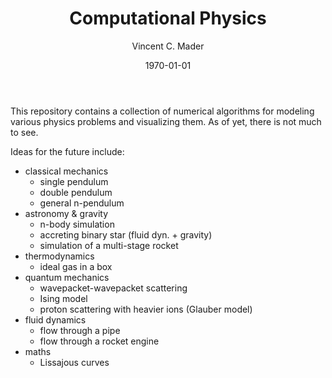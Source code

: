 #+latex_class: article
#+latex_class_options: a4paper
#+latex_compiler: pdflatex
#+latex_class_options:
#+latex_header: \input{/home/vinc/docs/LaTeX/reportheader.tex}
#+latex_header_extra:
#+description:
#+keywords:
#+subtitle:
#+date: \today

#+TITLE: Computational Physics
#+AUTHOR: Vincent C. Mader
#+PROPERTY: header-args :tangle ./zshrc

This repository contains a collection of numerical algorithms for modeling
various physics problems and visualizing them. As of yet, there is not much to
see.

Ideas for the future include:
  - classical mechanics
    + single pendulum
    + double pendulum
    + general n-pendulum
  - astronomy & gravity
    + n-body simulation
    + accreting binary star (fluid dyn. + gravity)
    + simulation of a multi-stage rocket
  - thermodynamics
    + ideal gas in a box
  - quantum mechanics
    + wavepacket-wavepacket scattering
    + Ising model
    + proton scattering with heavier ions (Glauber model)
  - fluid dynamics
    + flow through a pipe
    + flow through a rocket engine
  - maths
    + Lissajous curves
